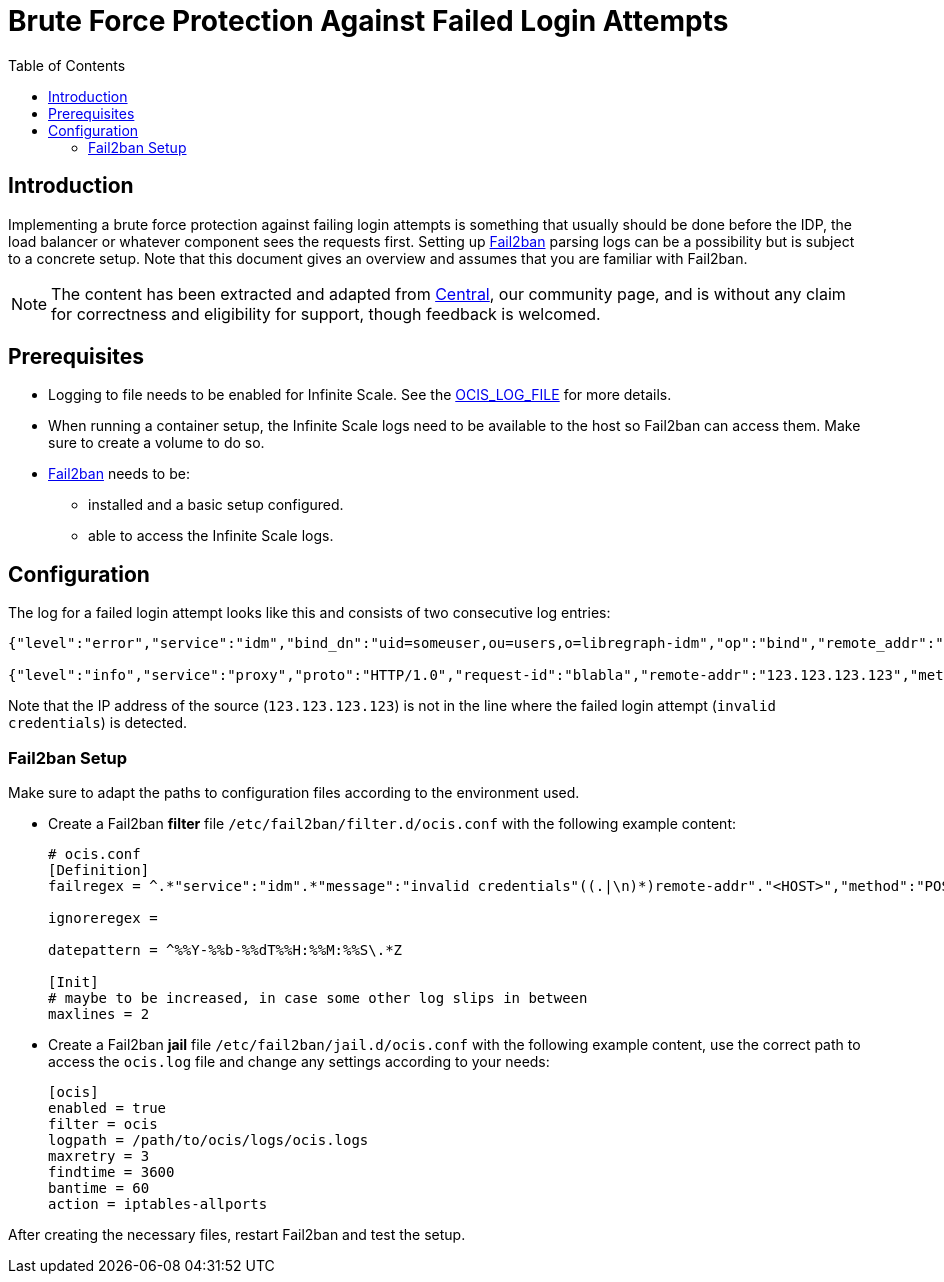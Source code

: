 = Brute Force Protection Against Failed Login Attempts
:toc: right
:description: Implementing a brute force protection against failing login attempts is something that usually should be done before the IDP, the load balancer or whatever component sees the requests first.
:fail2ban_url: https://www.fail2ban.org/wiki/index.php/Main_Page

== Introduction

{description} Setting up {fail2ban_url}[Fail2ban] parsing logs can be a possibility but is subject to a concrete setup. Note that this document gives an overview and assumes that you are familiar with Fail2ban.

NOTE: The content has been extracted and adapted from xref:{oc-central-url}[Central], our community page, and is without any claim for correctness and eligibility for support, though feedback is welcomed.

== Prerequisites

* Logging to file needs to be enabled for Infinite Scale. See the xref:deployment/services/env-vars-special-scope.adoc#global-environment-variables[OCIS_LOG_FILE] for more details.
* When running a container setup, the Infinite Scale logs need to be available to the host so Fail2ban can access them. Make sure to create a volume to do so.
* {fail2ban_url}[Fail2ban] needs to be:
** installed and a basic setup configured. 
** able to access the Infinite Scale logs.

== Configuration

The log for a failed login attempt looks like this and consists of two consecutive log entries:

[source,plaintext]
----
{"level":"error","service":"idm","bind_dn":"uid=someuser,ou=users,o=libregraph-idm","op":"bind","remote_addr":"127.0.0.1:59672","time":"2023-03-20T19:26:04.726564978Z","message":"invalid credentials"}

{"level":"info","service":"proxy","proto":"HTTP/1.0","request-id":"blabla","remote-addr":"123.123.123.123","method":"POST","status":204,"path":"/signin/v1/identifier/_/logon","duration":135.139963,"bytes":0,"time":"2023-03-20T19:26:04.727076622Z","message":"access-log"}
----

Note that the IP address of the source (`123.123.123.123`) is not in the line where the failed login attempt (`invalid credentials`) is detected.

=== Fail2ban Setup

Make sure to adapt the paths to configuration files according to the environment used.

* Create a Fail2ban *filter* file `/etc/fail2ban/filter.d/ocis.conf` with the following example content:
+
[source,plaintext]
----
# ocis.conf
[Definition]
failregex = ^.*"service":"idm".*"message":"invalid credentials"((.|\n)*)remote-addr"."<HOST>","method":"POST","status":204.*

ignoreregex =

datepattern = ^%%Y-%%b-%%dT%%H:%%M:%%S\.*Z

[Init]
# maybe to be increased, in case some other log slips in between
maxlines = 2
----

* Create a Fail2ban *jail* file `/etc/fail2ban/jail.d/ocis.conf` with the following example content, use the correct path to access the `ocis.log` file and change any settings according to your needs:
+
[source,plaintext]
----
[ocis]
enabled = true
filter = ocis
logpath = /path/to/ocis/logs/ocis.logs
maxretry = 3
findtime = 3600
bantime = 60
action = iptables-allports
----

After creating the necessary files, restart Fail2ban and test the setup.
